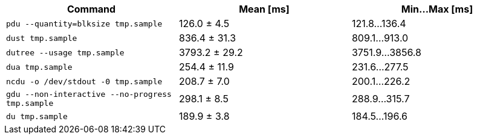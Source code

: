 [cols="<,>,>"]
|===
| Command | Mean [ms] | Min…Max [ms]

| `pdu --quantity=blksize tmp.sample`
| 126.0 ± 4.5
| 121.8…136.4

| `dust tmp.sample`
| 836.4 ± 31.3
| 809.1…913.0

| `dutree --usage tmp.sample`
| 3793.2 ± 29.2
| 3751.9…3856.8

| `dua tmp.sample`
| 254.4 ± 11.9
| 231.6…277.5

| `ncdu -o /dev/stdout -0 tmp.sample`
| 208.7 ± 7.0
| 200.1…226.2

| `gdu --non-interactive --no-progress tmp.sample`
| 298.1 ± 8.5
| 288.9…315.7

| `du tmp.sample`
| 189.9 ± 3.8
| 184.5…196.6
|===
